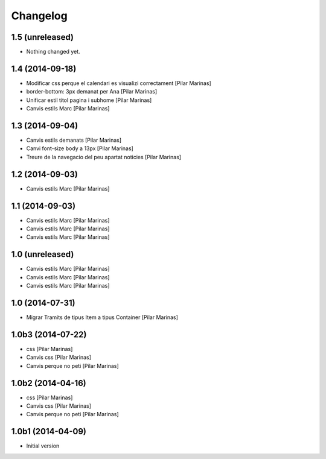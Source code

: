 Changelog
=========

1.5 (unreleased)
----------------

- Nothing changed yet.


1.4 (2014-09-18)
----------------

* Modificar css perque el calendari es visualizi correctament [Pilar Marinas]
* border-bottom: 3px demanat per Ana [Pilar Marinas]
* Unificar estil titol pagina i subhome [Pilar Marinas]
* Canvis estils Marc [Pilar Marinas]

1.3 (2014-09-04)
----------------

* Canvis estils demanats [Pilar Marinas]
* Canvi font-size body a 13px [Pilar Marinas]
* Treure de la navegacio del peu apartat noticies [Pilar Marinas]

1.2 (2014-09-03)
----------------

* Canvis estils Marc [Pilar Marinas]

1.1 (2014-09-03)
----------------

* Canvis estils Marc [Pilar Marinas]
* Canvis estils Marc [Pilar Marinas]
* Canvis estils Marc [Pilar Marinas]

1.0 (unreleased)
----------------

* Canvis estils Marc [Pilar Marinas]
* Canvis estils Marc [Pilar Marinas]
* Canvis estils Marc [Pilar Marinas]

1.0 (2014-07-31)
----------------

* Migrar Tramits de tipus Item a tipus Container [Pilar Marinas]

1.0b3 (2014-07-22)
------------------

* css [Pilar Marinas]
* Canvis css [Pilar Marinas]
* Canvis perque no peti [Pilar Marinas]

1.0b2 (2014-04-16)
------------------

* css [Pilar Marinas]
* Canvis css [Pilar Marinas]
* Canvis perque no peti [Pilar Marinas]

1.0b1 (2014-04-09)
------------------

* Initial version
